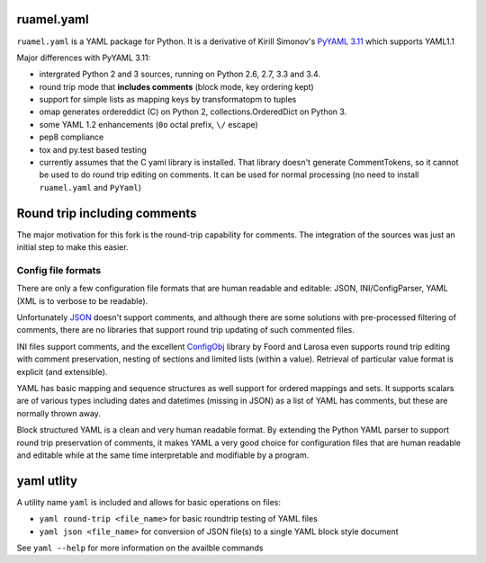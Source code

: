 
ruamel.yaml
===========

``ruamel.yaml`` is a YAML package for Python. It is a derivative
of Kirill Simonov's `PyYAML 3.11 <https://bitbucket.org/xi/pyyaml>`_
which supports YAML1.1 

Major differences with PyYAML 3.11:

- intergrated Python 2 and 3 sources, running on Python 2.6, 2.7, 3.3 and 3.4.
- round trip mode that **includes comments** (block mode, key ordering kept)
- support for simple lists as mapping keys by transformatopm to tuples
- omap generates ordereddict (C) on Python 2, collections.OrderedDict
  on Python 3.
- some YAML 1.2 enhancements (``0o`` octal prefix, ``\/`` escape)
- pep8 compliance
- tox and py.test based testing
- currently assumes that the C yaml library is installed. That library
  doesn't generate CommentTokens, so it cannot be used to do
  round trip editing on comments. It can be used for normal
  processing (no need to install ``ruamel.yaml`` and ``PyYaml``)

Round trip including comments
=============================

The major motivation for this fork is the round-trip capability for
comments. The integration of the sources was just an initial step to
make this easier. 

Config file formats
-------------------

There are only a few configuration file formats that are human
readable and editable: JSON, INI/ConfigParser, YAML (XML is to verbose
to be readable).

Unfortunately `JSON <http://www.json.org/>`_ doesn't support comments,
and although there are some solutions with pre-processed filtering of
comments, there are no libraries that support round trip updating of
such commented files.

INI files support comments, and the excellent `ConfigObj
<http://www.voidspace.org.uk/python/configobj.html>`_ library by Foord
and Larosa even supports round trip editing with comment preservation,
nesting of sections and limited lists (within a value). Retrieval of 
particular value format is explicit (and extensible).

YAML has basic mapping and sequence structures as well support for
ordered mappings and sets. It supports scalars are of various types
including dates and datetimes (missing in JSON) as a list of
YAML has comments, but these are normally thrown away.

Block structured YAML is a clean and very human readable
format. By extending the Python YAML parser to support round trip
preservation of comments, it makes YAML a very good choice for
configuration files that are human readable and editable while at
the same time interpretable and modifiable by a program.

yaml utlity
===========

A utility name  ``yaml`` is included and allows for basic operations on files:

- ``yaml round-trip <file_name>`` for basic roundtrip testing of YAML
  files
- ``yaml json <file_name>`` for conversion of JSON file(s) to a single
  YAML block style document

See ``yaml --help`` for more information on the availble commands

